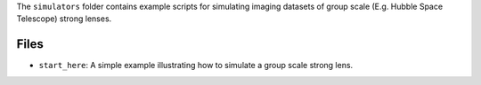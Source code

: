 The ``simulators`` folder contains example scripts for simulating imaging datasets of group scale (E.g. Hubble Space Telescope) strong lenses.

Files
-----

- ``start_here``:  A simple example illustrating how to simulate a group scale strong lens.